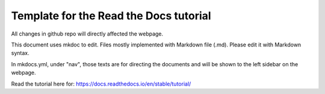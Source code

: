 Template for the Read the Docs tutorial
=======================================

All changes in github repo will directly affected the webpage.

This document uses mkdoc to edit. Files mostly implemented with Markdown file (.md). Please edit it with Markdown syntax.

In mkdocs.yml, under "nav", those texts are for directing the documents and will be shown to the left sidebar on the webpage. 

Read the tutorial here for:
https://docs.readthedocs.io/en/stable/tutorial/
